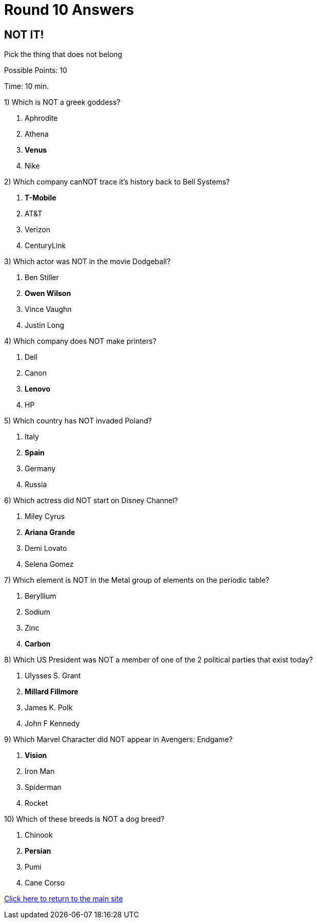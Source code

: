 = Round 10 Answers

== NOT IT!

Pick the thing that does not belong

Possible Points: 10

Time: 10 min.

1) Which is NOT a greek goddess?

a. Aphrodite
b. Athena
c. *Venus*
d. Nike

2) Which company canNOT trace it's history back to Bell Systems? 

a. *T-Mobile*
b. AT&T
c. Verizon
d. CenturyLink


3) Which actor was NOT in the movie Dodgeball?

a. Ben Stiller
b. *Owen Wilson*
c. Vince Vaughn
d. Justin Long

4) Which company does NOT make printers?

a. Dell
b. Canon
c. *Lenovo*
d. HP

5) Which country has NOT invaded Poland?

a. Italy
b. *Spain*
c. Germany
d. Russia


6) Which actress did NOT start on Disney Channel?

a. Miley Cyrus
b. *Ariana Grande*
c. Demi Lovato
d. Selena Gomez

7) Which element is NOT in the Metal group of elements on the periodic table?

a. Beryllium
b. Sodium
c. Zinc
d. *Carbon*

8) Which US President was NOT a member of one of the 2 political parties that exist today?

a. Ulysses S. Grant
b. *Millard Fillmore*
c. James K. Polk
d. John F Kennedy

9) Which Marvel Character did NOT appear in Avengers: Endgame?

a. *Vision*
b. Iron Man
c. Spiderman
d. Rocket

10) Which of these breeds is NOT a dog breed?

a. Chinook
b. *Persian*
c. Pumi
d. Cane Corso

link:../../../index.html[Click here to return to the main site]
